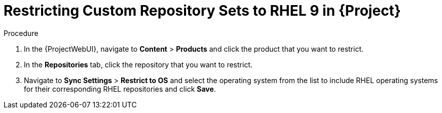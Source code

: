 [id="Restricting_Custom_Repository_to_RHEL9{context}"]
= Restricting Custom Repository Sets to RHEL 9 in {Project}


.Procedure
. In the {ProjectWebUI}, navigate to *Content* > *Products* and click the product that you want to restrict.
. In the *Repositories* tab, click the repository that you want to restrict.
. Navigate to *Sync Settings* > *Restrict to OS*  and select the operating system from the list to include RHEL operating systems for their corresponding RHEL repositories and click *Save*.

